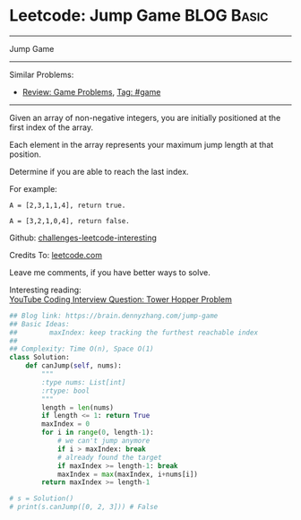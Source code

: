 * Leetcode: Jump Game                                              :BLOG:Basic:
#+STARTUP: showeverything
#+OPTIONS: toc:nil \n:t ^:nil creator:nil d:nil
:PROPERTIES:
:type:     greedy, game, classic
:END:
---------------------------------------------------------------------
Jump Game
---------------------------------------------------------------------
Similar Problems:
- [[https://brain.dennyzhang.com/review-game][Review: Game Problems]], [[https://brain.dennyzhang.com/tag/game][Tag: #game]]
---------------------------------------------------------------------
Given an array of non-negative integers, you are initially positioned at the first index of the array.

Each element in the array represents your maximum jump length at that position.

Determine if you are able to reach the last index.

For example:
#+BEGIN_EXAMPLE
A = [2,3,1,1,4], return true.

A = [3,2,1,0,4], return false.
#+END_EXAMPLE

Github: [[url-external:https://github.com/DennyZhang/challenges-leetcode-interesting/tree/master/jump-game][challenges-leetcode-interesting]]

Credits To: [[url-external:https://leetcode.com/problems/jump-game/description/][leetcode.com]]

Leave me comments, if you have better ways to solve.

Interesting reading:
[[url-external:https://www.youtube.com/watch?v=kHWy5nEfRIQ&list=PLBZBJbE_rGRVnpitdvpdY9952IsKMDuev&index=11][YouTube Coding Interview Question: Tower Hopper Problem]]

#+BEGIN_SRC python
## Blog link: https://brain.dennyzhang.com/jump-game
## Basic Ideas:
##        maxIndex: keep tracking the furthest reachable index
##
## Complexity: Time O(n), Space O(1)
class Solution:
    def canJump(self, nums):
        """
        :type nums: List[int]
        :rtype: bool
        """
        length = len(nums)
        if length <= 1: return True
        maxIndex = 0
        for i in range(0, length-1):
            # we can't jump anymore
            if i > maxIndex: break
            # already found the target
            if maxIndex >= length-1: break
            maxIndex = max(maxIndex, i+nums[i])
        return maxIndex >= length-1

# s = Solution()
# print(s.canJump([0, 2, 3])) # False
#+END_SRC
